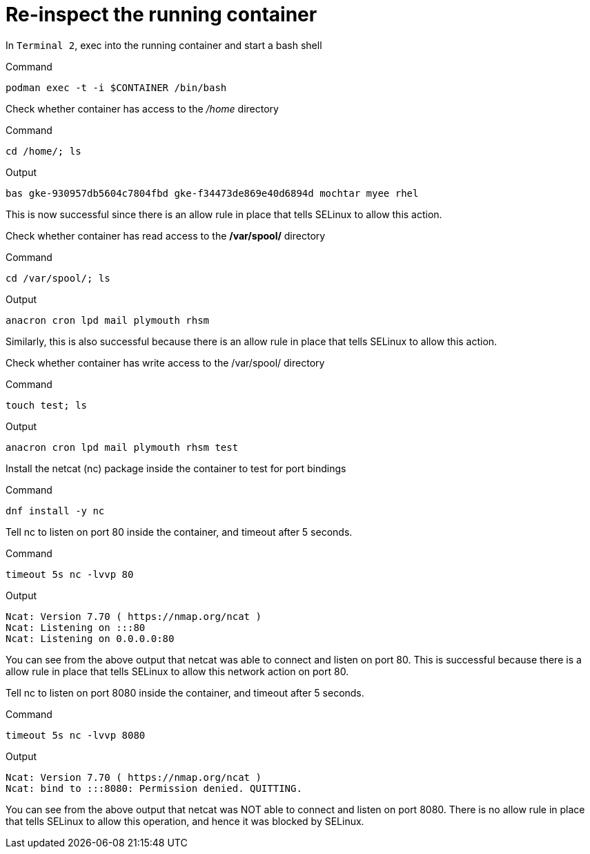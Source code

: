 = Re-inspect the running container

In `+Terminal 2+`, exec into the running container and start a bash shell

.Command
[source,bash,subs="+macros,+attributes",role=execute]
----
podman exec -t -i $CONTAINER /bin/bash
----

Check whether container has access to the _/home_ directory

.Command
[source,bash,subs="+macros,+attributes",role=execute]
----
cd /home/; ls
----

.Output
[source,text]
----
bas gke-930957db5604c7804fbd gke-f34473de869e40d6894d mochtar myee rhel
----

This is now successful since there is an allow rule in place that tells SELinux to allow this action.

Check whether container has read access to the */var/spool/* directory

.Command
[source,bash,subs="+macros,+attributes",role=execute]
----
cd /var/spool/; ls
----

.Output
[source,text]
----
anacron cron lpd mail plymouth rhsm
----

Similarly, this is also successful because there is an allow rule in place that tells SELinux to allow this action.

Check whether container has write access to the /var/spool/ directory

.Command
[source,bash,subs="+macros,+attributes",role=execute]
----
touch test; ls
----

.Output
[source,text]
----
anacron cron lpd mail plymouth rhsm test
----

Install the netcat (nc) package inside the container to test for port bindings

.Command
[source,bash,subs="+macros,+attributes",role=execute]
----
dnf install -y nc
----

Tell nc to listen on port 80 inside the container, and timeout after 5 seconds.

.Command
[source,bash,subs="+macros,+attributes",role=execute]
----
timeout 5s nc -lvvp 80
----

.Output
[source,text]
----
Ncat: Version 7.70 ( https://nmap.org/ncat ) 
Ncat: Listening on :::80
Ncat: Listening on 0.0.0.0:80
----

You can see from the above output that netcat was able to connect and listen on port 80. This is successful because there is a allow rule in place that tells SELinux to allow this network action on port 80.

Tell nc to listen on port 8080 inside the container, and timeout after 5 seconds.

.Command
[source,bash,subs="+macros,+attributes",role=execute]
----
timeout 5s nc -lvvp 8080
----

.Output
[source,text]
----
Ncat: Version 7.70 ( https://nmap.org/ncat ) 
Ncat: bind to :::8080: Permission denied. QUITTING.
----

You can see from the above output that netcat was NOT able to connect and listen on port 8080. There is no allow rule in place that tells SELinux to allow this operation, and hence it was blocked by SELinux.
